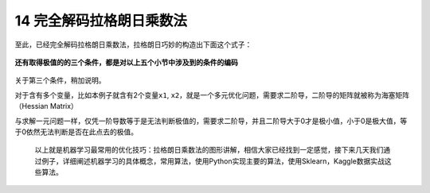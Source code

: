14 完全解码拉格朗日乘数法
-------------------------

至此，已经完全解码拉格朗日乘数法，拉格朗日巧妙的构造出下面这个式子：

.. figure:: ../../img/1578812874316.png
   :alt: 

**还有取得极值的的三个条件，都是对以上五个小节中涉及到的条件的编码**

.. figure:: ../../img/1578812930092.png
   :alt: 

关于第三个条件，稍加说明。

对于含有多个变量，比如本例子就含有2个变量\ ``x1``,
``x2``\ ，就是一个多元优化问题，需要求二阶导，二阶导的矩阵就被称为\ ``海塞矩阵``\ （Hessian
Matrix）

与求解一元问题一样，仅凭一阶导数等于是无法判断极值的，需要求二阶导，并且二阶导大于0才是极小值，小于0是极大值，等于0依然无法判断是否在此点去的极值。

    以上就是机器学习最常用的优化技巧：拉格朗日乘数法的图形讲解，相信大家已经找到一定感觉，接下来几天我们通过例子，详细阐述机器学习的具体概念，常用算法，使用Python实现主要的算法，使用Sklearn，Kaggle数据实战这些算法。

 
